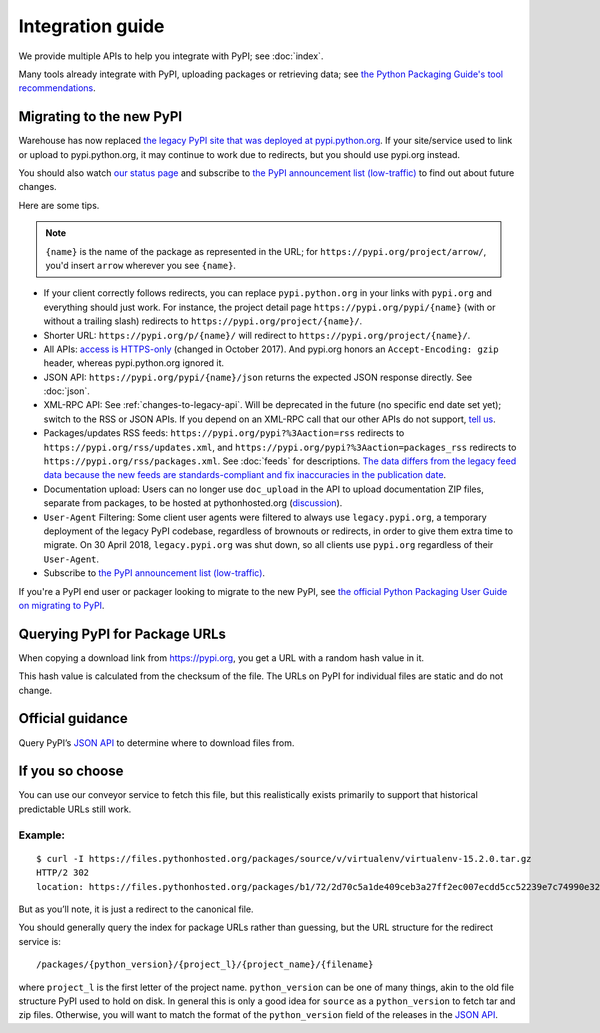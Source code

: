 Integration guide
=================

We provide multiple APIs to help you integrate with PyPI; see
:doc:`index`.

Many tools already integrate with PyPI, uploading packages or
retrieving data; see `the Python Packaging Guide's tool
recommendations
<https://packaging.python.org/guides/tool-recommendations/>`_.


Migrating to the new PyPI
-------------------------

Warehouse has now replaced `the legacy PyPI site that was deployed at
pypi.python.org <https://pypi.python.org/>`_. If your site/service
used to link or upload to pypi.python.org, it may continue to work due
to redirects, but you should use pypi.org instead.

You should also watch `our status page <https://status.python.org/>`__
and subscribe to `the PyPI announcement list (low-traffic)
<https://mail.python.org/mm3/mailman3/lists/pypi-announce.python.org/>`_
to find out about future changes.

Here are some tips.

.. note::
  ``{name}`` is the name of the package as represented in the URL;
  for ``https://pypi.org/project/arrow/``, you'd insert ``arrow``
  wherever you see ``{name}``.

* If your client correctly follows redirects, you can replace
  ``pypi.python.org`` in your links with ``pypi.org`` and everything
  should just work. For instance, the project detail page
  ``https://pypi.org/pypi/{name}`` (with or without a trailing slash)
  redirects to ``https://pypi.org/project/{name}/``.

* Shorter URL: ``https://pypi.org/p/{name}/`` will redirect to
  ``https://pypi.org/project/{name}/``.

* All APIs: `access is HTTPS-only
  <https://mail.python.org/pipermail/distutils-sig/2017-October/031712.html>`_
  (changed in October 2017). And pypi.org honors an ``Accept-Encoding:
  gzip`` header, whereas pypi.python.org ignored it.

* JSON API: ``https://pypi.org/pypi/{name}/json`` returns the
  expected JSON response directly. See :doc:`json`.

* XML-RPC API: See :ref:`changes-to-legacy-api`. Will be deprecated in
  the future (no specific end date set yet); switch to the RSS or JSON
  APIs. If you depend on an XML-RPC call that our other APIs do not
  support, `tell us <https://pypi.org/help/#feedback>`_.

* Packages/updates RSS feeds: ``https://pypi.org/pypi?%3Aaction=rss``
  redirects to ``https://pypi.org/rss/updates.xml``, and
  ``https://pypi.org/pypi?%3Aaction=packages_rss`` redirects to
  ``https://pypi.org/rss/packages.xml``. See :doc:`feeds` for
  descriptions. `The data differs from the legacy feed data because
  the new feeds are standards-compliant and fix inaccuracies in the
  publication date <https://github.com/pypi/warehouse/issues/3238>`_.

* Documentation upload: Users can no longer use ``doc_upload`` in the
  API to upload documentation ZIP files, separate from packages, to be
  hosted at pythonhosted.org (`discussion
  <https://github.com/pypi/warehouse/issues/509>`_).

* ``User-Agent`` Filtering: Some client user agents were filtered to
  always use ``legacy.pypi.org``, a temporary deployment of the legacy
  PyPI codebase, regardless of brownouts or redirects, in order to
  give them extra time to migrate. On 30 April 2018,
  ``legacy.pypi.org`` was shut down, so all clients use ``pypi.org``
  regardless of their ``User-Agent``.

* Subscribe to `the PyPI announcement list (low-traffic)
  <https://mail.python.org/mm3/mailman3/lists/pypi-announce.python.org/>`_.

If you're a PyPI end user or packager looking to migrate to the new
PyPI, see `the official Python Packaging User Guide on migrating to PyPI
<https://packaging.python.org/guides/migrating-to-pypi-org/>`_.


Querying PyPI for Package URLs
------------------------------

When copying a download link from https://pypi.org, you get a URL with a
random hash value in it.

This hash value is calculated from the checksum of the file. The URLs on
PyPI for individual files are static and do not change.

Official guidance
-----------------

Query PyPI’s `JSON
API <https://warehouse.readthedocs.io/api-reference/json/>`__ to
determine where to download files from.

If you so choose
----------------

You can use our conveyor service to fetch this file, but this
realistically exists primarily to support that historical predictable
URLs still work.

Example:
~~~~~~~~

::

   $ curl -I https://files.pythonhosted.org/packages/source/v/virtualenv/virtualenv-15.2.0.tar.gz
   HTTP/2 302
   location: https://files.pythonhosted.org/packages/b1/72/2d70c5a1de409ceb3a27ff2ec007ecdd5cc52239e7c74990e32af57affe9/virtualenv-15.2.0.tar.gz

But as you’ll note, it is just a redirect to the canonical file.

You should generally query the index for package URLs rather than
guessing, but the URL structure for the redirect service is:

::

   /packages/{python_version}/{project_l}/{project_name}/{filename}

where ``project_l`` is the first letter of the project name.
``python_version`` can be one of many things, akin to the old file
structure PyPI used to hold on disk. In general this is only a good idea
for ``source`` as a ``python_version`` to fetch tar and zip files.
Otherwise, you will want to match the format of the ``python_version``
field of the releases in the `JSON
API <https://warehouse.readthedocs.io/api-reference/json/>`__.
